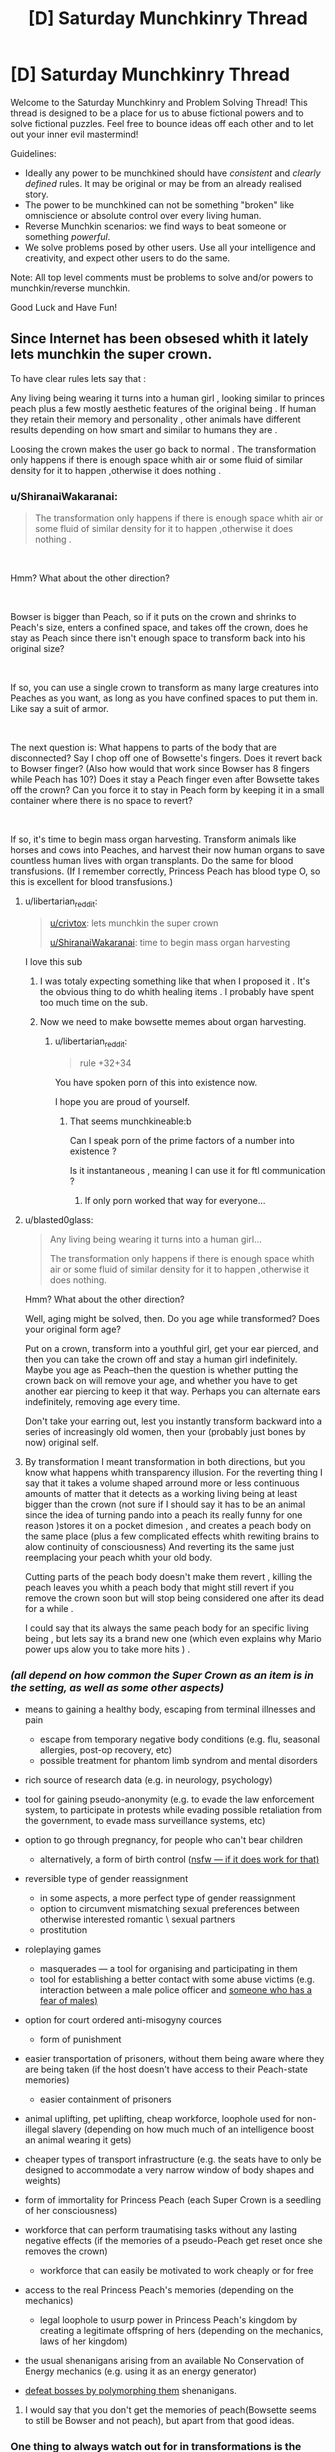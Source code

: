 #+TITLE: [D] Saturday Munchkinry Thread

* [D] Saturday Munchkinry Thread
:PROPERTIES:
:Author: AutoModerator
:Score: 10
:DateUnix: 1538233604.0
:DateShort: 2018-Sep-29
:END:
Welcome to the Saturday Munchkinry and Problem Solving Thread! This thread is designed to be a place for us to abuse fictional powers and to solve fictional puzzles. Feel free to bounce ideas off each other and to let out your inner evil mastermind!

Guidelines:

- Ideally any power to be munchkined should have /consistent/ and /clearly defined/ rules. It may be original or may be from an already realised story.
- The power to be munchkined can not be something "broken" like omniscience or absolute control over every living human.
- Reverse Munchkin scenarios: we find ways to beat someone or something /powerful/.
- We solve problems posed by other users. Use all your intelligence and creativity, and expect other users to do the same.

Note: All top level comments must be problems to solve and/or powers to munchkin/reverse munchkin.

Good Luck and Have Fun!


** Since Internet has been obsesed whith it lately lets munchkin the super crown.

To have clear rules lets say that :

Any living being wearing it turns into a human girl , looking similar to princes peach plus a few mostly aesthetic features of the original being . If human they retain their memory and personality , other animals have different results depending on how smart and similar to humans they are .

Loosing the crown makes the user go back to normal . The transformation only happens if there is enough space whith air or some fluid of similar density for it to happen ,otherwise it does nothing .
:PROPERTIES:
:Author: crivtox
:Score: 8
:DateUnix: 1538260297.0
:DateShort: 2018-Sep-30
:END:

*** u/ShiranaiWakaranai:
#+begin_quote
  The transformation only happens if there is enough space whith air or some fluid of similar density for it to happen ,otherwise it does nothing .
#+end_quote

​

Hmm? What about the other direction?

​

Bowser is bigger than Peach, so if it puts on the crown and shrinks to Peach's size, enters a confined space, and takes off the crown, does he stay as Peach since there isn't enough space to transform back into his original size?

​

If so, you can use a single crown to transform as many large creatures into Peaches as you want, as long as you have confined spaces to put them in. Like say a suit of armor.

​

The next question is: What happens to parts of the body that are disconnected? Say I chop off one of Bowsette's fingers. Does it revert back to Bowser finger? (Also how would that work since Bowser has 8 fingers while Peach has 10?) Does it stay a Peach finger even after Bowsette takes off the crown? Can you force it to stay in Peach form by keeping it in a small container where there is no space to revert?

​

If so, it's time to begin mass organ harvesting. Transform animals like horses and cows into Peaches, and harvest their now human organs to save countless human lives with organ transplants. Do the same for blood transfusions. (If I remember correctly, Princess Peach has blood type O, so this is excellent for blood transfusions.)
:PROPERTIES:
:Author: ShiranaiWakaranai
:Score: 10
:DateUnix: 1538266356.0
:DateShort: 2018-Sep-30
:END:

**** u/libertarian_reddit:
#+begin_quote
  [[/u/crivtox][u/crivtox]]: lets munchkin the super crown

  [[/u/ShiranaiWakaranai][u/ShiranaiWakaranai]]: time to begin mass organ harvesting
#+end_quote

I love this sub
:PROPERTIES:
:Author: libertarian_reddit
:Score: 13
:DateUnix: 1538286302.0
:DateShort: 2018-Sep-30
:END:

***** I was totaly expecting something like that when I proposed it . It's the obvious thing to do whith healing items . I probably have spent too much time on the sub.
:PROPERTIES:
:Author: crivtox
:Score: 6
:DateUnix: 1538296708.0
:DateShort: 2018-Sep-30
:END:


***** Now we need to make bowsette memes about organ harvesting.
:PROPERTIES:
:Author: crivtox
:Score: 4
:DateUnix: 1538341187.0
:DateShort: 2018-Oct-01
:END:

****** u/libertarian_reddit:
#+begin_quote
  rule +32+34
#+end_quote

You have spoken porn of this into existence now.

I hope you are proud of yourself.
:PROPERTIES:
:Author: libertarian_reddit
:Score: 2
:DateUnix: 1538349104.0
:DateShort: 2018-Oct-01
:END:

******* That seems munchkineable:b

Can I speak porn of the prime factors of a number into existence ?

Is it instantaneous , meaning I can use it for ftl communication ?
:PROPERTIES:
:Author: crivtox
:Score: 2
:DateUnix: 1538388562.0
:DateShort: 2018-Oct-01
:END:

******** If only porn worked that way for everyone...
:PROPERTIES:
:Author: libertarian_reddit
:Score: 1
:DateUnix: 1538412001.0
:DateShort: 2018-Oct-01
:END:


**** u/blasted0glass:
#+begin_quote

  #+begin_quote
    Any living being wearing it turns into a human girl...

    The transformation only happens if there is enough space whith air or some fluid of similar density for it to happen ,otherwise it does nothing.
  #+end_quote

  Hmm? What about the other direction?
#+end_quote

Well, aging might be solved, then. Do you age while transformed? Does your original form age?

Put on a crown, transform into a youthful girl, get your ear pierced, and then you can take the crown off and stay a human girl indefinitely. Maybe you age as Peach--then the question is whether putting the crown back on will remove your age, and whether you have to get another ear piercing to keep it that way. Perhaps you can alternate ears indefinitely, removing age every time.

Don't take your earring out, lest you instantly transform backward into a series of increasingly old women, then your (probably just bones by now) original self.
:PROPERTIES:
:Author: blasted0glass
:Score: 8
:DateUnix: 1538288195.0
:DateShort: 2018-Sep-30
:END:


**** By transformation I meant transformation in both directions, but you know what happens whith transparency illusion. For the reverting thing I say that it takes a volume shaped arround more or less continuous amounts of matter that it detects as a working living being at least bigger than the crown (not sure if I should say it has to be an animal since the idea of turning pando into a peach its really funny for one reason )stores it on a pocket dimesion , and creates a peach body on the same place (plus a few complicated effects whith rewiting brains to alow continuity of consciousness) And reverting its the same just reemplacing your peach whith your old body.

Cutting parts of the peach body doesn't make them revert , killing the peach leaves you whith a peach body that might still revert if you remove the crown soon but will stop being considered one after its dead for a while .

I could say that its always the same peach body for an specific living being , but lets say its a brand new one (which even explains why Mario power ups alow you to take more hits ) .
:PROPERTIES:
:Author: crivtox
:Score: 2
:DateUnix: 1538298322.0
:DateShort: 2018-Sep-30
:END:


*** /(all depend on how common the Super Crown as an item is in the setting, as well as some other aspects)/

- means to gaining a healthy body, escaping from terminal illnesses and pain

  - escape from temporary negative body conditions (e.g. flu, seasonal allergies, post-op recovery, etc)
  - possible treatment for phantom limb syndrom and mental disorders

- rich source of research data (e.g. in neurology, psychology)
- tool for gaining pseudo-anonymity (e.g. to evade the law enforcement system, to participate in protests while evading possible retaliation from the government, to evade mass surveillance systems, etc)
- option to go through pregnancy, for people who can't bear children

  - alternatively, a form of birth control ([[https://img.rule34.xxx//samples/2629/sample_dacbbfc2eb58f2eb7f81c6b5adfb4c321e21537f.jpg?2922179][nsfw --- if it does work for that)]]

- reversible type of gender reassignment

  - in some aspects, a more perfect type of gender reassignment
  - option to circumvent mismatching sexual preferences between otherwise interested romantic \ sexual partners
  - prostitution

- roleplaying games

  - masquerades --- a tool for organising and participating in them
  - tool for establishing a better contact with some abuse victims (e.g. interaction between a male police officer and [[http://psycnet.apa.org/fulltext/2014-45648-003.html][someone who has a fear of males)]]

- option for court ordered anti-misogyny cources

  - form of punishment

- easier transportation of prisoners, without them being aware where they are being taken (if the host doesn't have access to their Peach-state memories)

  - easier containment of prisoners

- animal uplifting, pet uplifting, cheap workforce, loophole used for non-illegal slavery (depending on how much much of an intelligence boost an animal wearing it gets)
- cheaper types of transport infrastructure (e.g. the seats have to only be designed to accommodate a very narrow window of body shapes and weights)
- form of immortality for Princess Peach (each Super Crown is a seedling of her consciousness)
- workforce that can perform traumatising tasks without any lasting negative effects (if the memories of a pseudo-Peach get reset once she removes the crown)

  - workforce that can easily be motivated to work cheaply or for free

- access to the real Princess Peach's memories (depending on the mechanics)

  - legal loophole to usurp power in Princess Peach's kingdom by creating a legitimate offspring of hers (depending on the mechanics, laws of her kingdom)

- the usual shenanigans arising from an available No Conservation of Energy mechanics (e.g. using it as an energy generator)
- [[https://tvtropes.org/pmwiki/pmwiki.php/Main/BalefulPolymorph][defeat bosses by polymorphing them]] shenanigans.
:PROPERTIES:
:Author: OutOfNiceUsernames
:Score: 3
:DateUnix: 1538278095.0
:DateShort: 2018-Sep-30
:END:

**** I would say that you don't get the memories of peach(Bowsette seems to still be Bowser and not peach), but apart from that good ideas.
:PROPERTIES:
:Author: crivtox
:Score: 2
:DateUnix: 1538341125.0
:DateShort: 2018-Oct-01
:END:


*** One thing to always watch out for in transformations is the condition of the user both during and after. Say a person is injured and uses the crown, is the new form injured or not? If the person is sick, puts the crown and then takes it off, does the sickness returns?

Depending on the answers, it may work as a limitless healing item.
:PROPERTIES:
:Author: Allian42
:Score: 3
:DateUnix: 1538262811.0
:DateShort: 2018-Sep-30
:END:

**** Yeah I imagine it as a unlimited healing item ( sorry for not answering sooner , I went to sleep ). Since it seems the easiest way for the crown to work , just reemplace the body whith a new one .

I guess I could say that your transformed form retains its injuries ( and if it was using it on an ttrpg I would to balance it)but I like the organ harvesting exploits .
:PROPERTIES:
:Author: crivtox
:Score: 1
:DateUnix: 1538296333.0
:DateShort: 2018-Sep-30
:END:

